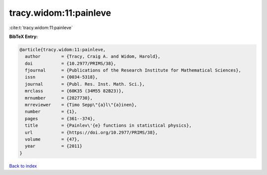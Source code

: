 tracy.widom:11:painleve
=======================

:cite:t:`tracy.widom:11:painleve`

**BibTeX Entry:**

.. code-block:: bibtex

   @article{tracy.widom:11:painleve,
     author        = {Tracy, Craig A. and Widom, Harold},
     doi           = {10.2977/PRIMS/38},
     fjournal      = {Publications of the Research Institute for Mathematical Sciences},
     issn          = {0034-5318},
     journal       = {Publ. Res. Inst. Math. Sci.},
     mrclass       = {60K35 (34M55 82B23)},
     mrnumber      = {2827730},
     mrreviewer    = {Timo Sepp\"{a}l\"{a}inen},
     number        = {1},
     pages         = {361--374},
     title         = {Painlev\'{e} functions in statistical physics},
     url           = {https://doi.org/10.2977/PRIMS/38},
     volume        = {47},
     year          = {2011}
   }

`Back to index <../By-Cite-Keys.html>`_
